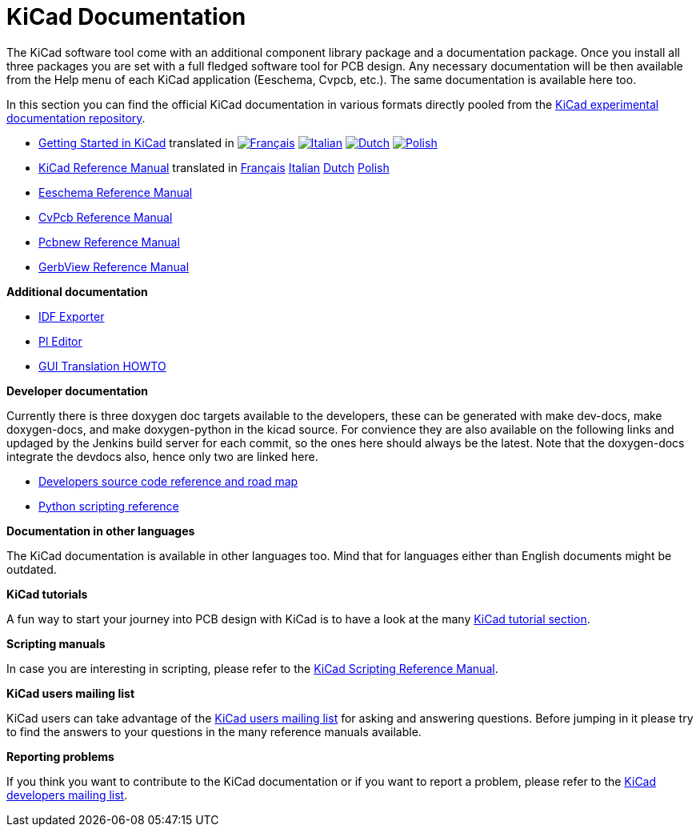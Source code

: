 KiCad Documentation
===================

The KiCad software tool come with an additional component library package
and a documentation package. Once you install all three packages you are
set with a full fledged software tool for PCB design. Any necessary
documentation will be then available from the Help menu of each KiCad
application (Eeschema, Cvpcb, etc.).  The same documentation is available
here too.

In this section you can find the official KiCad documentation in various
formats directly pooled from the
https://github.com/ciampix/kicad-doc/tree/master/src/[KiCad
experimental documentation repository].

* link:../Getting_Started_in_KiCad/en/Getting_Started_in_KiCad.html[Getting Started in KiCad] translated in
  image:images/lang_fr.png[alt="Français",link="../Getting_Started_in_KiCad/fr/Getting_Started_in_KiCad.html"]
  image:images/lang_it.png[alt="Italian", link="../Getting_Started_in_KiCad/it/Getting_Started_in_KiCad.html"]
  image:images/lang_nl.png[alt="Dutch",   link="../Getting_Started_in_KiCad/nl/Getting_Started_in_KiCad.html"]
  image:images/lang_pl.png[alt="Polish",  link="../Getting_Started_in_KiCad/pl/Getting_Started_in_KiCad.html"]

* link:../KiCad/en/KiCad.html[KiCad Reference Manual] translated in
  link:../Getting_Started_in_KiCad/fr/Getting_Started_in_KiCad.html[Français]
  link:../Getting_Started_in_KiCad/it/Getting_Started_in_KiCad.html[Italian]
  link:../Getting_Started_in_KiCad/nl/Getting_Started_in_KiCad.html[Dutch]
  link:../Getting_Started_in_KiCad/pl/Getting_Started_in_KiCad.html[Polish]

* link:../Eeschema/en/Eeschema.html[Eeschema Reference Manual]

* link:../CvPcb/en/CvPcb.html[CvPcb Reference Manual]

* link:../Pcbnew/en/Pcbnew.html[Pcbnew Reference Manual]

* link:../GerbView/en/GerbView.html[GerbView Reference Manual]

*Additional documentation*

* link:../IDF_Exporter/en/IDF_Exporter.html[IDF Exporter]

* link:../Pl_Editor/en/Pl_Editor.html[Pl Editor]

* link:../GUI_Translation_HOWTO/en/GUI_Translation_HOWTO.html[GUI Translation HOWTO]

*Developer documentation*

Currently there is three doxygen doc targets available to the developers,
these can be generated with make dev-docs, make doxygen-docs, and make
doxygen-python in the kicad source. For convience they are also available
on the following links and updaged by the Jenkins build server for each
commit, so the ones here should always be the latest. Note that the
doxygen-docs integrate the devdocs also, hence only two are linked here.

* http://ci.kicad-pcb.org/job/kicad-doxygen/ws/Documentation/doxygen/html/index.html[Developers
source code reference and road map]

* http://ci.kicad-pcb.org/job/kicad-doxygen/ws/build/pcbnew/doxygen-python/html/index.html[Python
scripting reference]

*Documentation in other languages*

The KiCad documentation is available in other languages too. Mind that
for languages either than English documents might be outdated.

*KiCad tutorials*

A fun way to start your journey into PCB design with KiCad is to have a
look at the many http://www.kicad-pcb.org/display/KICAD/Tutorials[KiCad
tutorial section].

*Scripting manuals*

In case you are interesting in scripting, please refer to the
http://www.kicad-pcb.org/display/KICAD/KiCad+Scripting+Reference+Manual[KiCad
Scripting Reference Manual]. 

*KiCad users mailing list*

KiCad users can take advantage of the
https://groups.yahoo.com/neo/groups/kicad-users/info[KiCad users mailing
list] for asking and answering questions. Before jumping in it please try
to find the answers to your questions in the many reference manuals
available.

*Reporting problems*

If you think you want to contribute to the KiCad documentation or if you
want to report a problem, please refer to the
https://launchpad.net/~kicad-developers[KiCad developers mailing list].
